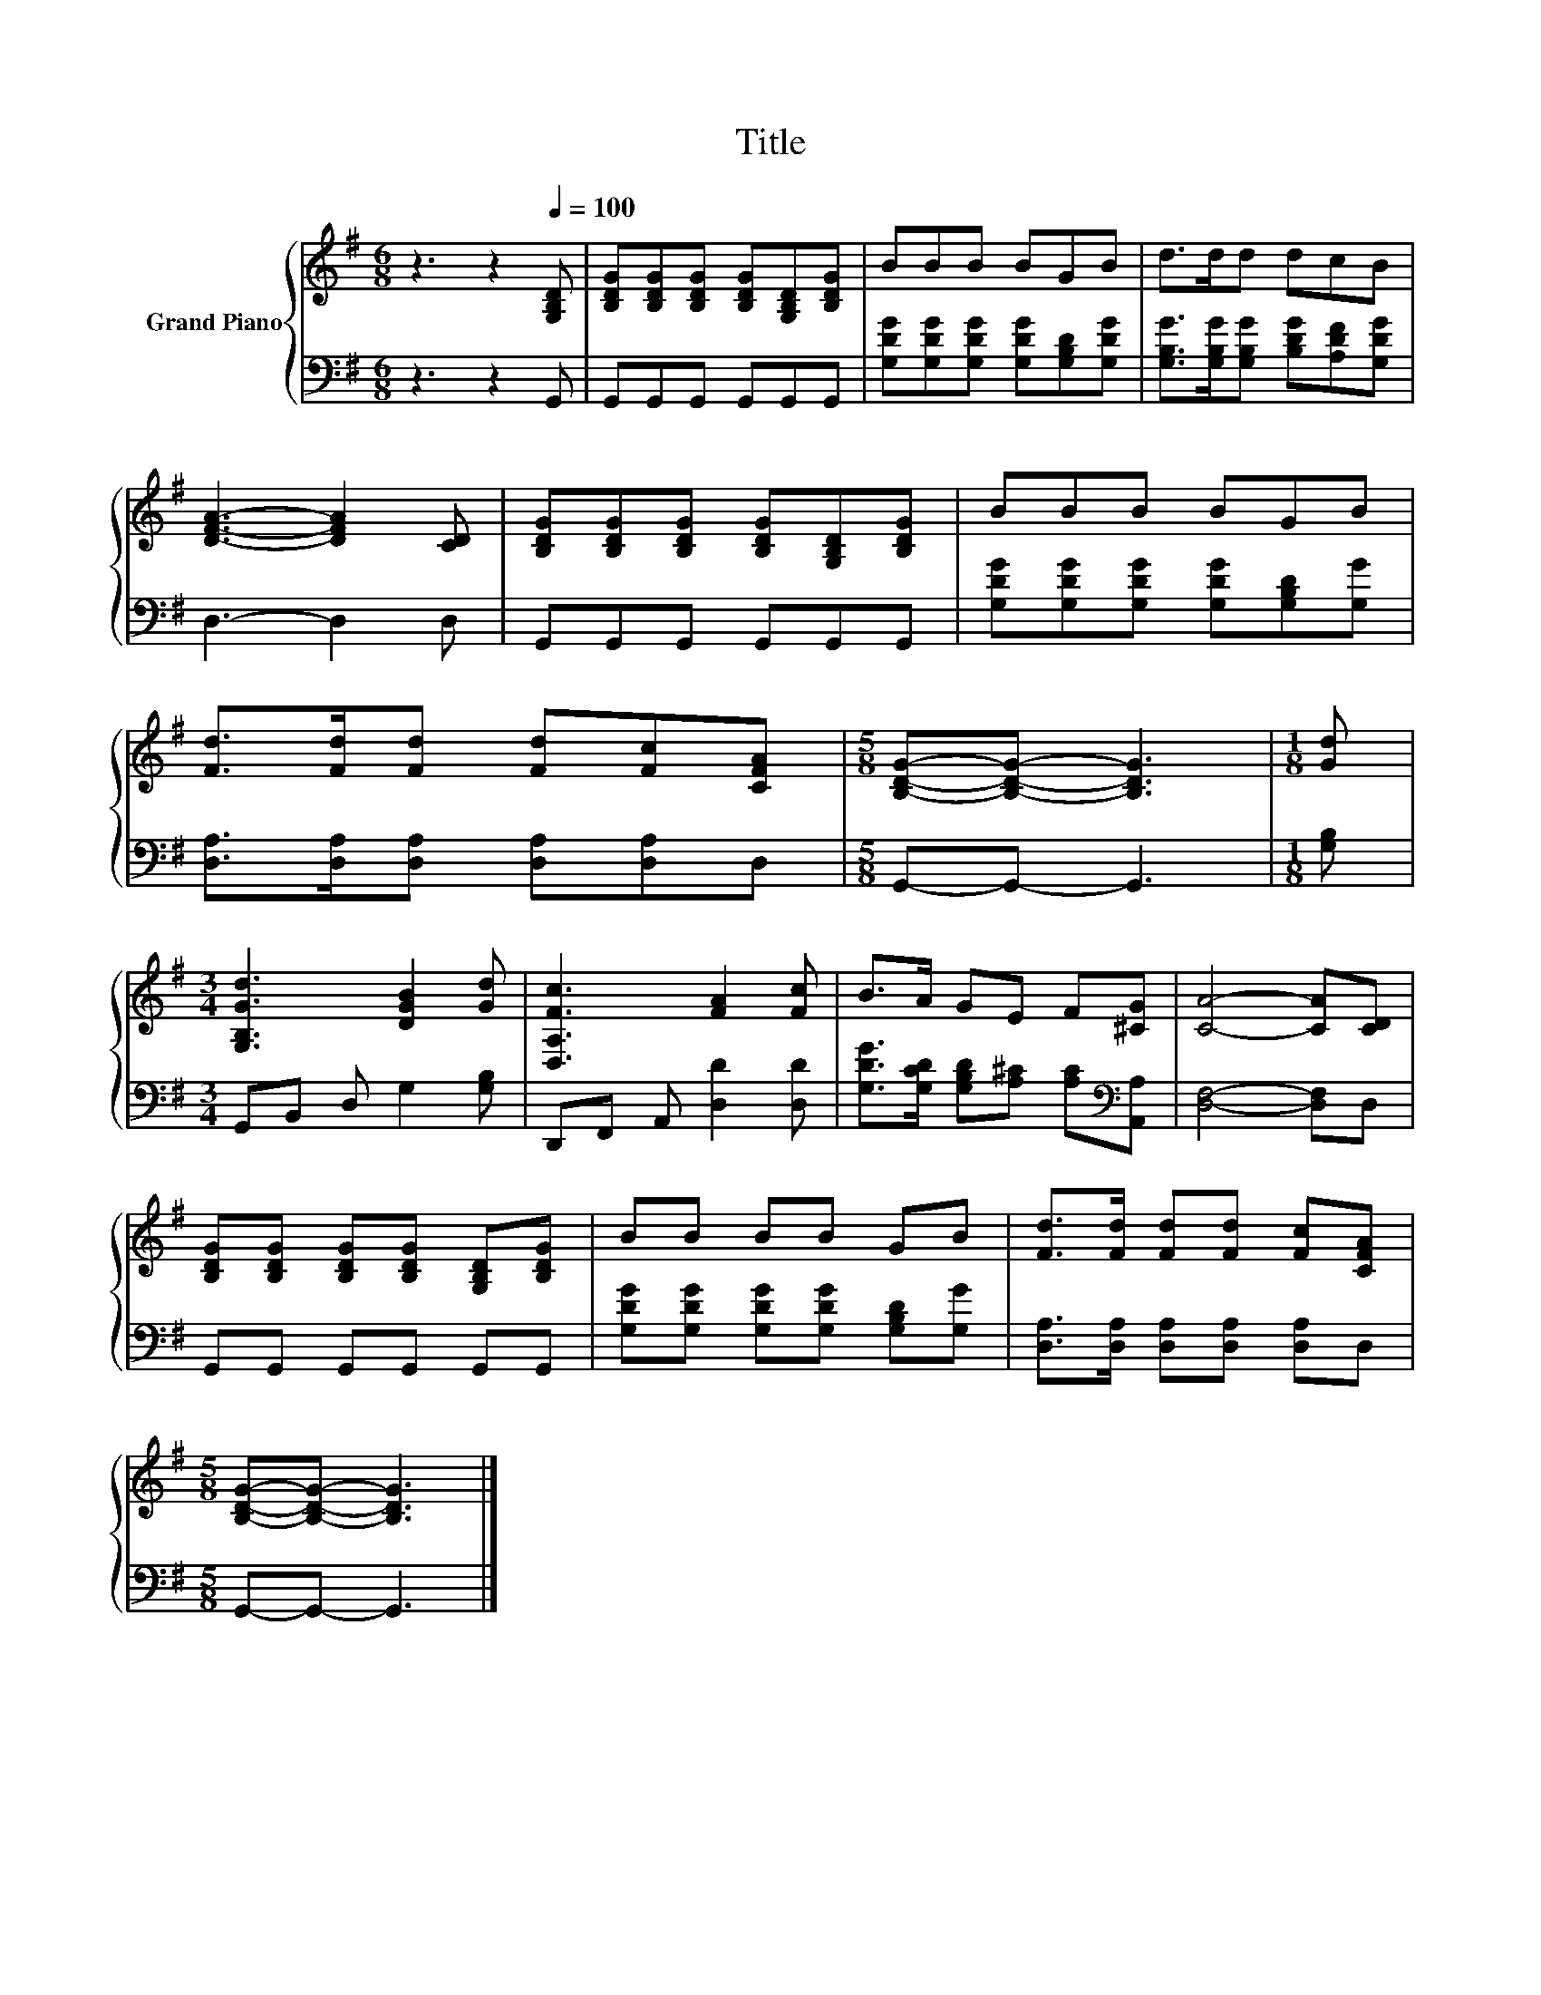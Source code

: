 X:1
T:Title
%%score { 1 | 2 }
L:1/8
M:6/8
K:G
V:1 treble nm="Grand Piano"
V:2 bass 
V:1
 z3 z2[Q:1/4=100] [G,B,D] | [B,DG][B,DG][B,DG] [B,DG][G,B,D][B,DG] | BBB BGB | d>dd dcB | %4
 [DFA]3- [DFA]2 [CD] | [B,DG][B,DG][B,DG] [B,DG][G,B,D][B,DG] | BBB BGB | %7
 [Fd]>[Fd][Fd] [Fd][Fc][CFA] |[M:5/8] [B,DG]-[B,DG]- [B,DG]3 |[M:1/8] [Gd] | %10
[M:3/4] [G,B,Gd]3 [DGB]2 [Gd] | [D,A,Fc]3 [FA]2 [Fc] | B>A GE F[^CG] | [CA]4- [CA][CD] | %14
 [B,DG][B,DG] [B,DG][B,DG] [G,B,D][B,DG] | BB BB GB | [Fd]>[Fd] [Fd][Fd] [Fc][CFA] | %17
[M:5/8] [B,DG]-[B,DG]- [B,DG]3 |] %18
V:2
 z3 z2 G,, | G,,G,,G,, G,,G,,G,, | [G,DG][G,DG][G,DG] [G,DG][G,B,D][G,DG] | %3
 [G,B,G]>[G,B,G][G,B,G] [B,DG][A,DF][G,DG] | D,3- D,2 D, | G,,G,,G,, G,,G,,G,, | %6
 [G,DG][G,DG][G,DG] [G,DG][G,B,D][G,G] | [D,A,]>[D,A,][D,A,] [D,A,][D,A,]D, | %8
[M:5/8] G,,-G,,- G,,3 |[M:1/8] [G,B,] |[M:3/4] G,,B,, D, G,2 [G,B,] | D,,F,, A,, [D,D]2 [D,D] | %12
 [G,DG]>[G,CD] [G,B,D][A,^C] [A,C][K:bass][A,,A,] | [D,F,]4- [D,F,]D, | G,,G,, G,,G,, G,,G,, | %15
 [G,DG][G,DG] [G,DG][G,DG] [G,B,D][G,G] | [D,A,]>[D,A,] [D,A,][D,A,] [D,A,]D, | %17
[M:5/8] G,,-G,,- G,,3 |] %18

